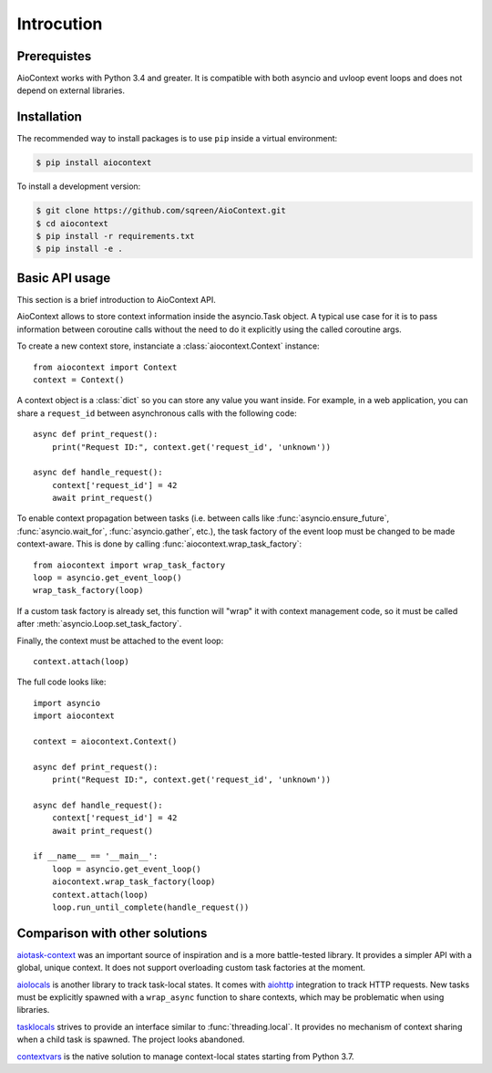 Introcution
===========

Prerequistes
------------

AioContext works with Python 3.4 and greater. It is compatible with both
asyncio and uvloop event loops and does not depend on external libraries.

Installation
------------

The recommended way to install packages is to use ``pip`` inside a virtual
environment:

.. code-block:: bash

    $ pip install aiocontext

To install a development version:

.. code-block:: bash

    $ git clone https://github.com/sqreen/AioContext.git
    $ cd aiocontext
    $ pip install -r requirements.txt
    $ pip install -e .

Basic API usage
---------------

This section is a brief introduction to AioContext API.

AioContext allows to store context information inside the asyncio.Task object.
A typical use case for it is to pass information between coroutine calls
without the need to do it explicitly using the called coroutine args.

To create a new context store, instanciate a :class:`aiocontext.Context`
instance::

    from aiocontext import Context
    context = Context()

A context object is a :class:`dict` so you can store any value you want inside.
For example, in a web application, you can share a ``request_id`` between
asynchronous calls with the following code::

    async def print_request():
        print("Request ID:", context.get('request_id', 'unknown'))

    async def handle_request():
        context['request_id'] = 42
        await print_request()

To enable context propagation between tasks (i.e. between calls like
:func:`asyncio.ensure_future`, :func:`asyncio.wait_for`,
:func:`asyncio.gather`, etc.), the task factory of the event loop must be
changed to be made context-aware. This is done by calling
:func:`aiocontext.wrap_task_factory`::

    from aiocontext import wrap_task_factory
    loop = asyncio.get_event_loop()
    wrap_task_factory(loop)

If a custom task factory is already set, this function will "wrap" it with
context management code, so it must be called after
:meth:`asyncio.Loop.set_task_factory`.

Finally, the context must be attached to the event loop::

    context.attach(loop)

The full code looks like::

    import asyncio
    import aiocontext

    context = aiocontext.Context()

    async def print_request():
        print("Request ID:", context.get('request_id', 'unknown'))

    async def handle_request():
        context['request_id'] = 42
        await print_request()

    if __name__ == '__main__':
        loop = asyncio.get_event_loop()
        aiocontext.wrap_task_factory(loop)
        context.attach(loop)
        loop.run_until_complete(handle_request())

Comparison with other solutions
-------------------------------

`aiotask-context`_ was an important source of inspiration and is a more
battle-tested library. It provides a simpler API with a global, unique context.
It does not support overloading custom task factories at the moment.

`aiolocals`_ is another library to track task-local states. It comes with
`aiohttp`_ integration to track HTTP requests. New tasks must be explicitly
spawned with a ``wrap_async`` function to share contexts, which may be
problematic when using libraries.

`tasklocals`_ strives to provide an interface similar to
:func:`threading.local`. It provides no mechanism of context sharing when a
child task is spawned. The project looks abandoned.

`contextvars`_ is the native solution to manage context-local states starting
from Python 3.7.

.. _aiohttp: https://aiohttp.readthedocs.io/
.. _aiolocals: https://docs.atlassian.com/aiolocals/
.. _aiotask-context: https://github.com/Skyscanner/aiotask-context
.. _tasklocals: https://github.com/vkryachko/tasklocals
.. _contextvars: https://docs.python.org/3/library/contextvars.html
